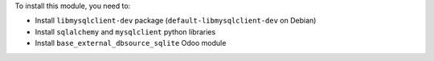 To install this module, you need to:

* Install ``libmysqlclient-dev`` package (``default-libmysqlclient-dev`` on Debian)
* Install ``sqlalchemy`` and ``mysqlclient`` python libraries
* Install ``base_external_dbsource_sqlite`` Odoo module
